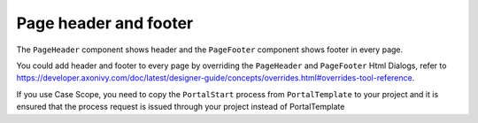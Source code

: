 .. _page-header-footer:

Page header and footer
======================

The ``PageHeader`` component shows header and the ``PageFooter`` component shows footer in every page.

|page-header-footer|

You could add header and footer to every page by overriding the ``PageHeader`` and ``PageFooter`` Html Dialogs, refer to 
`<https://developer.axonivy.com/doc/latest/designer-guide/concepts/overrides.html#overrides-tool-reference>`_.

If you use Case Scope, you need to copy the ``PortalStart`` process from ``PortalTemplate`` to your project and
it is ensured that the process request is issued through your project instead of PortalTemplate


.. |page-header-footer| image:: ../../screenshots/dashboard/page-header-footer.png